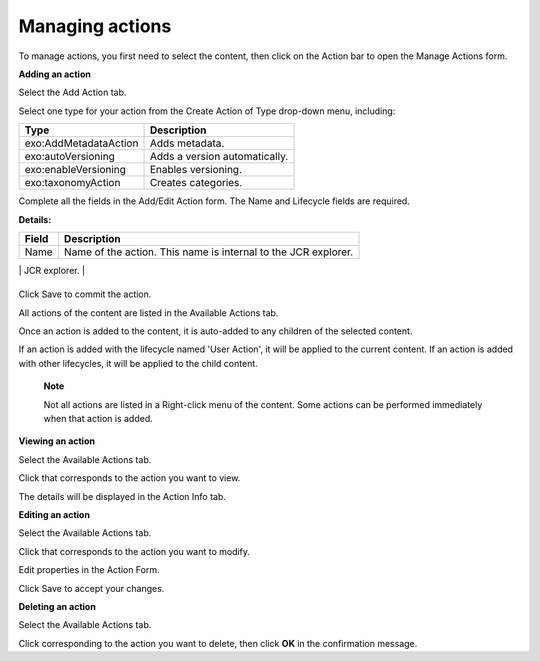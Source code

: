 Managing actions
================

To manage actions, you first need to select the content, then click
|image0| on the Action bar to open the Manage Actions form.

**Adding an action**

Select the Add Action tab.

|image1|

Select one type for your action from the Create Action of Type drop-down
menu, including:

+-----------------------+----------------------------------------------------+
| Type                  | Description                                        |
+=======================+====================================================+
| exo:AddMetadataAction | Adds metadata.                                     |
+-----------------------+----------------------------------------------------+
| exo:autoVersioning    | Adds a version automatically.                      |
+-----------------------+----------------------------------------------------+
| exo:enableVersioning  | Enables versioning.                                |
+-----------------------+----------------------------------------------------+
| exo:taxonomyAction    | Creates categories.                                |
+-----------------------+----------------------------------------------------+

Complete all the fields in the Add/Edit Action form. The Name and
Lifecycle fields are required.

**Details:**

+-----------------------+----------------------------------------------------+
| Field                 | Description                                        |
+=======================+====================================================+
| Name                  | Name of the action. This name is internal to the   |
|                       | JCR explorer.                                      |
+-----------------------+----------------------------------------------------+
| Lifecycle             | Selects the lifecycle for this action. The action  |
|                       | will be executed, depending on the lifecycle:      |
|                       |                                                    |
|                       | -  'User Action': The action is executed when you  |
|                       |    right-click the folder and then select the      |
|                       |    action.                                         |
|                       |                                                    |
|                       | -  'Content Addition': The action will be executed |
|                       |    on a new document, but not on a subfolder when  |
|                       |    the document or the subfolder is created in the |
|                       |    folder to which an action has been added. It is |
|                       |    also applied to a new document in the subfolder |
|                       |    of the folder.                                  |
|                       |                                                    |
|                       | -  'Property Addition': The action will be         |
|                       |    executed on a document when a property is added |
|                       |    to the document.                                |
|                       |                                                    |
|                       | -  'Property Removal': The action will be executed |
|                       |    on a document when a property is removed from   |
|                       |    the document.                                   |
|                       |                                                    |
|                       | -  'Property Modification': The action will be     |
|                       |    executed on a document when a property of the   |
|                       |    document is modified.                           |
|                       |                                                    |
                                                                            
+-----------------------+----------------------------------------------------+

Click Save to commit the action.

All actions of the content are listed in the Available Actions tab.

Once an action is added to the content, it is auto-added to any children
of the selected content.

If an action is added with the lifecycle named 'User Action', it will be
applied to the current content. If an action is added with other
lifecycles, it will be applied to the child content.

    **Note**

    Not all actions are listed in a Right-click menu of the content.
    Some actions can be performed immediately when that action is added.

**Viewing an action**

Select the Available Actions tab.

Click |image2| that corresponds to the action you want to view.

The details will be displayed in the Action Info tab.

**Editing an action**

Select the Available Actions tab.

Click |image3| that corresponds to the action you want to modify.

Edit properties in the Action Form.

Click Save to accept your changes.

**Deleting an action**

Select the Available Actions tab.

Click |image4| corresponding to the action you want to delete, then
click **OK** in the confirmation message.

.. |image0| image:: images/ecms/actions_button.png
.. |image1| image:: images/ecms/add_action_form.png
.. |image2| image:: images/common/view_icon.png
.. |image3| image:: images/common/edit_icon.png
.. |image4| image:: images/common/delete_icon.png
